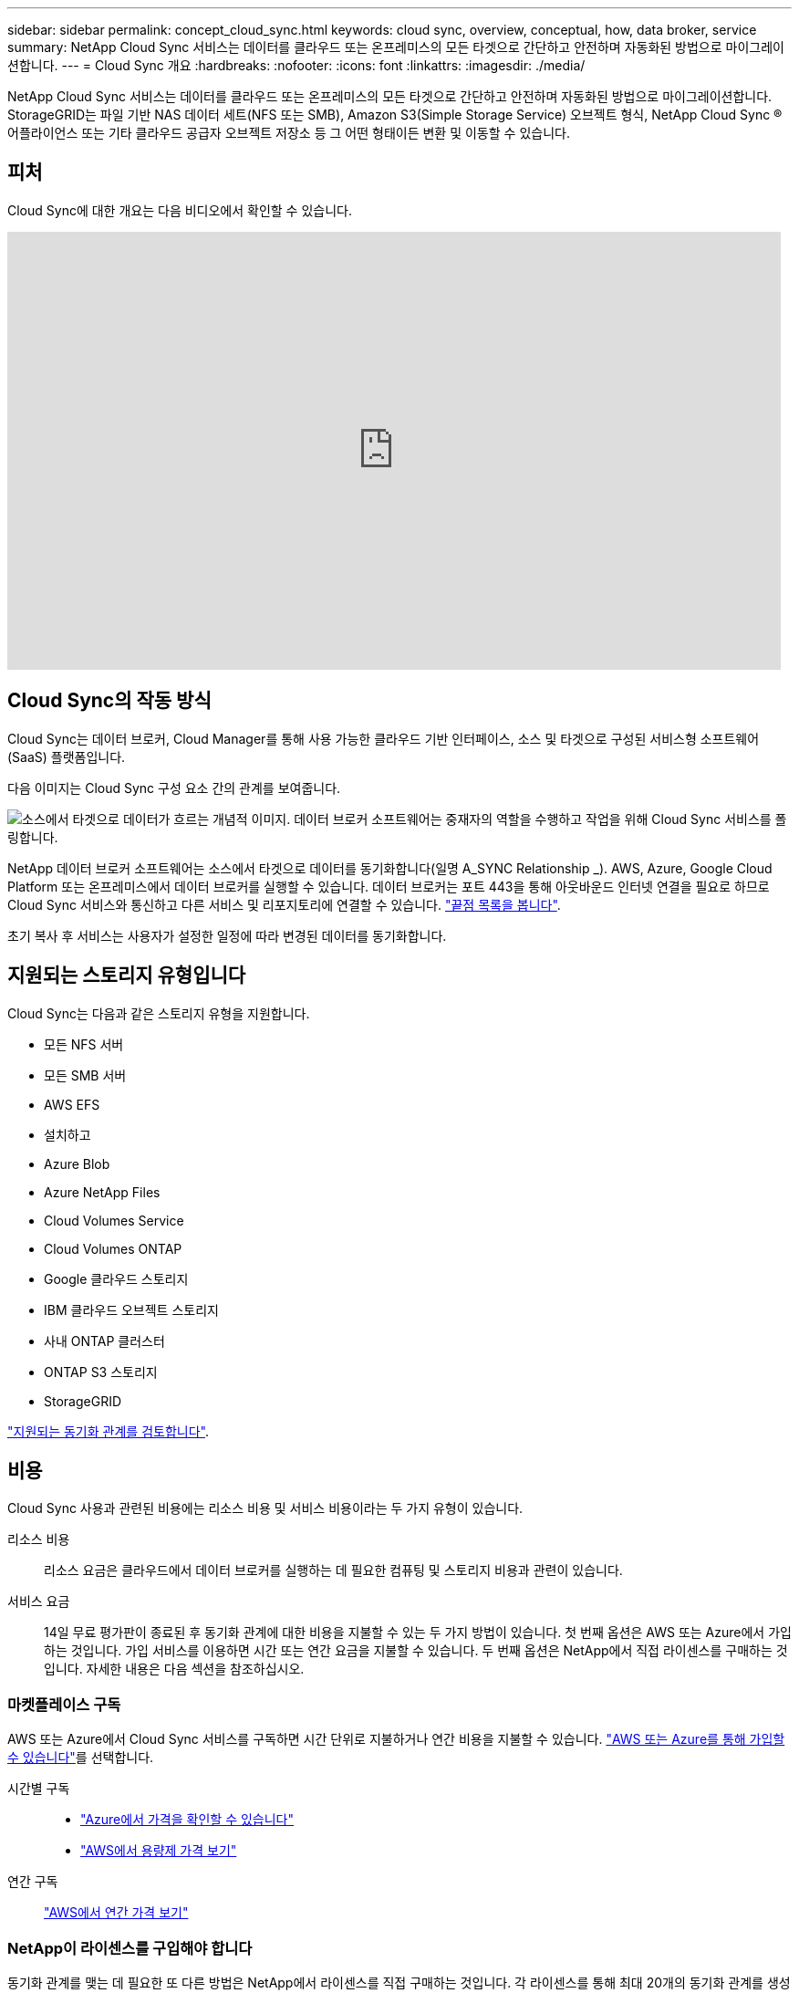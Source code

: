---
sidebar: sidebar 
permalink: concept_cloud_sync.html 
keywords: cloud sync, overview, conceptual, how, data broker, service 
summary: NetApp Cloud Sync 서비스는 데이터를 클라우드 또는 온프레미스의 모든 타겟으로 간단하고 안전하며 자동화된 방법으로 마이그레이션합니다. 
---
= Cloud Sync 개요
:hardbreaks:
:nofooter: 
:icons: font
:linkattrs: 
:imagesdir: ./media/


[role="lead"]
NetApp Cloud Sync 서비스는 데이터를 클라우드 또는 온프레미스의 모든 타겟으로 간단하고 안전하며 자동화된 방법으로 마이그레이션합니다. StorageGRID는 파일 기반 NAS 데이터 세트(NFS 또는 SMB), Amazon S3(Simple Storage Service) 오브젝트 형식, NetApp Cloud Sync ® 어플라이언스 또는 기타 클라우드 공급자 오브젝트 저장소 등 그 어떤 형태이든 변환 및 이동할 수 있습니다.



== 피처

Cloud Sync에 대한 개요는 다음 비디오에서 확인할 수 있습니다.

video::oZNJtLvgNfQ[youtube, width=848,height=480]


== Cloud Sync의 작동 방식

Cloud Sync는 데이터 브로커, Cloud Manager를 통해 사용 가능한 클라우드 기반 인터페이스, 소스 및 타겟으로 구성된 서비스형 소프트웨어(SaaS) 플랫폼입니다.

다음 이미지는 Cloud Sync 구성 요소 간의 관계를 보여줍니다.

image:diagram_cloud_sync_overview.gif["소스에서 타겟으로 데이터가 흐르는 개념적 이미지. 데이터 브로커 소프트웨어는 중재자의 역할을 수행하고 작업을 위해 Cloud Sync 서비스를 폴링합니다."]

NetApp 데이터 브로커 소프트웨어는 소스에서 타겟으로 데이터를 동기화합니다(일명 A_SYNC Relationship _). AWS, Azure, Google Cloud Platform 또는 온프레미스에서 데이터 브로커를 실행할 수 있습니다. 데이터 브로커는 포트 443을 통해 아웃바운드 인터넷 연결을 필요로 하므로 Cloud Sync 서비스와 통신하고 다른 서비스 및 리포지토리에 연결할 수 있습니다. link:reference_sync_networking.html["끝점 목록을 봅니다"].

초기 복사 후 서비스는 사용자가 설정한 일정에 따라 변경된 데이터를 동기화합니다.



== 지원되는 스토리지 유형입니다

Cloud Sync는 다음과 같은 스토리지 유형을 지원합니다.

* 모든 NFS 서버
* 모든 SMB 서버
* AWS EFS
* 설치하고
* Azure Blob
* Azure NetApp Files
* Cloud Volumes Service
* Cloud Volumes ONTAP
* Google 클라우드 스토리지
* IBM 클라우드 오브젝트 스토리지
* 사내 ONTAP 클러스터
* ONTAP S3 스토리지
* StorageGRID


link:reference_sync_requirements.html["지원되는 동기화 관계를 검토합니다"].



== 비용

Cloud Sync 사용과 관련된 비용에는 리소스 비용 및 서비스 비용이라는 두 가지 유형이 있습니다.

리소스 비용:: 리소스 요금은 클라우드에서 데이터 브로커를 실행하는 데 필요한 컴퓨팅 및 스토리지 비용과 관련이 있습니다.
서비스 요금:: 14일 무료 평가판이 종료된 후 동기화 관계에 대한 비용을 지불할 수 있는 두 가지 방법이 있습니다. 첫 번째 옵션은 AWS 또는 Azure에서 가입하는 것입니다. 가입 서비스를 이용하면 시간 또는 연간 요금을 지불할 수 있습니다. 두 번째 옵션은 NetApp에서 직접 라이센스를 구매하는 것입니다. 자세한 내용은 다음 섹션을 참조하십시오.




=== 마켓플레이스 구독

AWS 또는 Azure에서 Cloud Sync 서비스를 구독하면 시간 단위로 지불하거나 연간 비용을 지불할 수 있습니다. link:task_sync_licensing.html["AWS 또는 Azure를 통해 가입할 수 있습니다"]를 선택합니다.

시간별 구독::
+
--
* https://azuremarketplace.microsoft.com/en-us/marketplace/apps/netapp.cloud-sync-service?tab=PlansAndPrice["Azure에서 가격을 확인할 수 있습니다"^]
* https://aws.amazon.com/marketplace/pp/B01LZV5DUJ["AWS에서 용량제 가격 보기"^]


--
연간 구독::
+
--
https://aws.amazon.com/marketplace/pp/B06XX5V3M2["AWS에서 연간 가격 보기"^]

--




=== NetApp이 라이센스를 구입해야 합니다

동기화 관계를 맺는 데 필요한 또 다른 방법은 NetApp에서 라이센스를 직접 구매하는 것입니다. 각 라이센스를 통해 최대 20개의 동기화 관계를 생성할 수 있습니다.

AWS 또는 Azure 구독에서 이러한 라이센스를 사용할 수 있습니다. 예를 들어, 동기화 관계가 25개 있는 경우 라이센스를 사용하여 처음 20개 동기화 관계에 대한 비용을 지불하고 나머지 5개 동기화 관계를 사용하여 AWS 또는 Azure에서 사용한 만큼만 비용을 지불할 수 있습니다.

link:task_sync_licensing.html["라이센스를 구매하여 Cloud Sync에 추가하는 방법에 대해 알아보십시오"].



=== 사용권 조항

BYOL(Bring Your Own License)을 Cloud Sync 서비스로 구매하는 고객은 라이센스 소유 권한과 관련된 제한 사항을 숙지해야 합니다.

* 고객은 BYOL 라이센스를 제공 날짜로부터 1년을 초과하지 않는 기간 동안 활용할 수 있습니다.
* 고객은 BYOL 라이센스를 활용하여 소스와 타겟(각각 "동기화 관계") 간에 총 20개의 개별 연결을 설정할 수 있습니다.
* 고객의 사용 권한은 고객이 20개의 동기화 관계 제한에 도달했는지 여부에 관계없이 1년 라이센스 기간이 종료될 때 만료됩니다.
* 고객이 라이센스를 갱신하기로 선택한 경우 이전 라이센스 부여에서 연결된 사용되지 않은 동기화 관계가 라이센스 갱신으로 롤오버되지 않습니다.




== 데이터 개인 정보 보호

NetApp은 Cloud Sync 서비스를 사용하면서 제공한 자격 증명에 대한 액세스 권한을 가지고 있지 않습니다. 자격 증명은 네트워크에 상주하는 데이터 브로커 컴퓨터에 직접 저장됩니다.

선택한 구성에 따라 새 관계를 만들 때 Cloud Sync에서 자격 증명을 묻는 메시지가 나타날 수 있습니다. 예를 들어, SMB 서버를 포함하는 관계를 설정하거나 AWS에서 데이터 브로커를 구축할 때

이러한 자격 증명은 항상 데이터 브로커 자체에 직접 저장됩니다. 데이터 브로커는 온프레미스 또는 클라우드 계정 등 네트워크 내 시스템에 상주합니다. 자격 증명은 NetApp에서 사용할 수 없습니다.

자격 증명은 HashiCorp Vault를 사용하여 데이터 브로커 컴퓨터에서 로컬로 암호화됩니다.



== 제한 사항

* Cloud Sync는 중국에서 지원되지 않습니다.
* 중국 외에 다음 지역에서는 Cloud Sync 데이터 브로커가 지원되지 않습니다.
+
** AWS GovCloud(미국)
** Azure 미국 정부
** Azure US DoD를 참조하십시오



